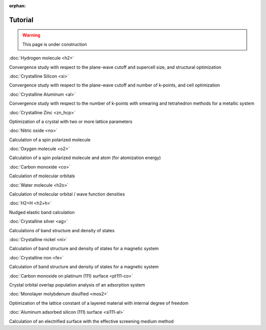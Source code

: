 .. _tutorial:

:orphan:

========
Tutorial
========

.. warning::
	This page is under construction

:doc:`Hydrogen molecule <h2>`

Convergence study with respect to the plane-wave cutoff and supercell size, and structural optimization

:doc:`Crystalline Silicon <si>`

Convergence study with respect to the plane-wave cutoff and number of k-points, and cell optimization 

:doc:`Crystalline Aluminum <al>`

Convergence study with respect to the number of k-points with smearing and tetrahedron methods for a metallic system

:doc:`Crystalline Zinc <zn_hcp>`

Optimization of a crystal with two or more lattice parameters

:doc:`Nitric oxide <no>`

Calculation of a spin polarized molecule

:doc:`Oxygen molecule <o2>`

Calculation of a spin polarized molecule and atom (for atomization energy)

:doc:`Carbon monoxide <co>`

Calculation of molecular orbitals

:doc:`Water molecule <h2o>`

Calculation of molecular orbital / wave function densities

:doc:`H2+H <h2+h>`

Nudged elastic band calculation

:doc:`Crystalline silver <ag>`

Calculations of band structure and density of states

:doc:`Crystalline nickel <ni>`

Calculation of band structure and density of states for a magnetic system

:doc:`Crystalline iron <fe>`

Calculation of band structure and density of states for a magnetic system

:doc:`Carbon monoxide on platinum (111) surface <pt111-co>`

Crystal orbital overlap population analysis of an adsorption system

:doc:`Monolayer molybdenum disulfied <mos2>`

Optimization of the lattice constant of a layered material with internal degree of freedom

:doc:`Aluminum adsorbed silicon (111) surface <si111-al>`

Calculation of an electrified surface with the effective screening medium method
